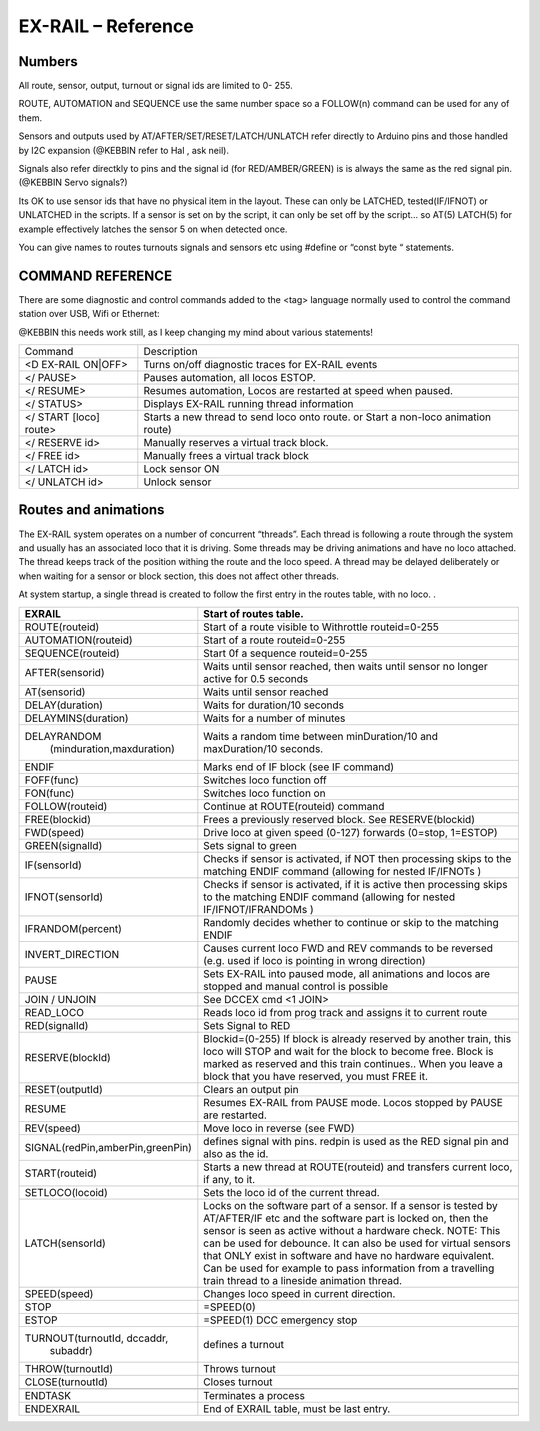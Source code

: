 ********************
EX-RAIL – Reference
********************

Numbers
========

All route, sensor, output, turnout or signal ids are limited to 0- 255.

ROUTE, AUTOMATION and SEQUENCE use the same number space so a FOLLOW(n) command
can be used for any of them.

Sensors and outputs used by AT/AFTER/SET/RESET/LATCH/UNLATCH refer directly to
Arduino pins and those handled by I2C expansion (@KEBBIN refer to Hal , ask neil).

Signals also refer directkly to pins and the signal id (for RED/AMBER/GREEN) is
is always the same as the red signal pin.
(@KEBBIN Servo signals?) 

Its OK to use sensor ids that have no physical item in the layout. These
can only be LATCHED, tested(IF/IFNOT)  or UNLATCHED in the scripts. If a sensor is set on
by the script, it can only be set off by the script… so AT(5) LATCH(5) for
example effectively latches the sensor 5 on when detected once.

You can give names to routes turnouts signals and sensors etc using
#define or “const byte “ statements.

COMMAND REFERENCE
==================

There are some diagnostic and control commands added to the <tag>
language normally used to control the command station over USB, Wifi or
Ethernet:

@KEBBIN this needs work still, as I keep changing my mind about various statements!

+-----------------------------------+-----------------------------------+
| Command                           | Description                       |
+-----------------------------------+-----------------------------------+
| <D EX-RAIL ON|OFF>                | Turns on/off diagnostic traces    |
|                                   | for EX-RAIL events                |
+-----------------------------------+-----------------------------------+
| </ PAUSE>                         | Pauses automation, all locos      |
|                                   | ESTOP.                            |
+-----------------------------------+-----------------------------------+
| </ RESUME>                        | Resumes automation, Locos are     |
|                                   | restarted at speed when paused.   |
+-----------------------------------+-----------------------------------+
| </ STATUS>                        | Displays EX-RAIL running thread   |
|                                   | information                       |
+-----------------------------------+-----------------------------------+
| </ START [loco] route>            | Starts a new thread to send loco  |
|                                   | onto route.                       |
|                                   | or Start a non-loco animation     |
|                                   | route)                            |
+-----------------------------------+-----------------------------------+
| </ RESERVE id>                    | Manually reserves a virtual track |
|                                   | block.                            |
+-----------------------------------+-----------------------------------+
| </ FREE id>                       | Manually frees a virtual track    |
|                                   | block                             |
+-----------------------------------+-----------------------------------+
| </ LATCH id>                      | Lock sensor ON                    |
+-----------------------------------+-----------------------------------+
| </ UNLATCH id>                    | Unlock sensor                     |
+-----------------------------------+-----------------------------------+

Routes and animations
======================

The EX-RAIL system operates on a number of concurrent “threads”. Each thread
is following a route through the system and usually has an associated
loco that it is driving. Some threads may be driving animations and have
no loco attached. The thread keeps track of the position withing the
route and the loco speed. A thread may be delayed deliberately or when
waiting for a sensor or block section, this does not affect other
threads.

At system startup, a single thread is created to follow the first entry
in the routes table, with no loco. .

+-----------------------------------+-----------------------------------+
| EXRAIL                            | Start of routes table.            |
+===================================+===================================+
| ROUTE(routeid)                    | Start of a route visible to       | 
|                                   | Withrottle                        |
|                                   | routeid=0-255                     |
+-----------------------------------+-----------------------------------+
| AUTOMATION(routeid)               | Start of a route                  |
|                                   | routeid=0-255                     |
+-----------------------------------+-----------------------------------+
| SEQUENCE(routeid)                 | Start 0f a sequence               |
|                                   | routeid=0-255                     |
+-----------------------------------+-----------------------------------+
| AFTER(sensorid)                   | Waits until sensor reached, then  |
|                                   | waits until sensor no longer      |
|                                   | active for 0.5 seconds            |
+-----------------------------------+-----------------------------------+
| AT(sensorid)                      | Waits until sensor reached        |
+-----------------------------------+-----------------------------------+
| DELAY(duration)                   | Waits for duration/10 seconds     |
+-----------------------------------+-----------------------------------+
| DELAYMINS(duration)               | Waits for a number of minutes     |
+-----------------------------------+-----------------------------------+
| DELAYRANDOM                       | Waits a random time between       |
|  (minduration,maxduration)        | minDuration/10 and maxDuration/10 |
|                                   | seconds.                          |
+-----------------------------------+-----------------------------------+
| ENDIF                             | Marks end of IF block (see IF     |
|                                   | command)                          |
+-----------------------------------+-----------------------------------+
| FOFF(func)                        | Switches loco function off        |
+-----------------------------------+-----------------------------------+
| FON(func)                         | Switches loco function on         |
+-----------------------------------+-----------------------------------+
| FOLLOW(routeid)                   | Continue at ROUTE(routeid)        |
|                                   | command                           |
+-----------------------------------+-----------------------------------+
| FREE(blockid)                     | Frees a previously reserved       |
|                                   | block. See RESERVE(blockid)       |
+-----------------------------------+-----------------------------------+
| FWD(speed)                        | Drive loco at given speed (0-127) |
|                                   | forwards (0=stop, 1=ESTOP)        |
+-----------------------------------+-----------------------------------+
| GREEN(signalId)                   | Sets signal to green              |
+-----------------------------------+-----------------------------------+
| IF(sensorId)                      | Checks if sensor is activated, if |
|                                   | NOT then processing skips to the  |
|                                   | matching ENDIF command (allowing  |
|                                   | for nested IF/IFNOTs )            |
+-----------------------------------+-----------------------------------+
| IFNOT(sensorId)                   | Checks if sensor is activated, if |
|                                   | it is active then processing      |
|                                   | skips to the matching ENDIF       |
|                                   | command (allowing for nested      |
|                                   | IF/IFNOT/IFRANDOMs )              |
+-----------------------------------+-----------------------------------+
| IFRANDOM(percent)                 | Randomly decides whether to       |
|                                   | continue or skip to the matching  |
|                                   | ENDIF                             |
+-----------------------------------+-----------------------------------+
| INVERT_DIRECTION                  | Causes current loco FWD and REV   |
|                                   | commands to be reversed (e.g.     |
|                                   | used if loco is pointing in wrong |
|                                   | direction)                        |
+-----------------------------------+-----------------------------------+
| PAUSE                             | Sets EX-RAIL into paused mode, all|
|                                   | animations and locos are stopped  |
|                                   | and manual control is possible    |
+-----------------------------------+-----------------------------------+
| JOIN / UNJOIN                     | See DCCEX cmd <1 JOIN>            |
+-----------------------------------+-----------------------------------+
| READ_LOCO                         | Reads loco id from prog track and |
|                                   | assigns it to current route       |
+-----------------------------------+-----------------------------------+
| RED(signalId)                     | Sets Signal to RED                |
+-----------------------------------+-----------------------------------+
| RESERVE(blockId)                  | Blockid=(0-255)                   |
|                                   | If block is already reserved by   |
|                                   | another train, this loco will     |
|                                   | STOP and wait for the block to    |
|                                   | become free.                      |
|                                   | Block is marked as reserved and   |
|                                   | this train continues..            |
|                                   | When you leave a block that you   |
|                                   | have reserved, you must FREE it.  |
+-----------------------------------+-----------------------------------+
| RESET(outputId)                   | Clears an output pin              |
+-----------------------------------+-----------------------------------+
| RESUME                            | Resumes EX-RAIL from PAUSE mode.  |
|                                   | Locos stopped by PAUSE are        |
|                                   | restarted.                        |
+-----------------------------------+-----------------------------------+
| REV(speed)                        | Move loco in reverse (see FWD)    |
+-----------------------------------+-----------------------------------+
| SIGNAL(redPin,amberPin,greenPin)  | defines signal with pins.         |
|                                   | redpin is used as the RED signal  |
|                                   | pin and also as the id.           |
+-----------------------------------+-----------------------------------+
| START(routeid)                    | Starts a new thread at            |
|                                   | ROUTE(routeid) and transfers      |
|                                   | current loco, if any, to it.      |
+-----------------------------------+-----------------------------------+
| SETLOCO(locoid)                   | Sets the loco id of the current   |
|                                   | thread.                           |
+-----------------------------------+-----------------------------------+
| LATCH(sensorId)                   | Locks on the software part of a   |
|                                   | sensor.                           |
|                                   | If a sensor is tested by          |
|                                   | AT/AFTER/IF etc and the software  |
|                                   | part is locked on, then the       |
|                                   | sensor is seen as active without  |
|                                   | a hardware check.                 |
|                                   | NOTE: This can be used for        |
|                                   | debounce. It can also be used for |
|                                   | virtual sensors that ONLY exist   |
|                                   | in software and have no hardware  |
|                                   | equivalent. Can be used for       |
|                                   | example to pass information from  |
|                                   | a travelling train thread to a    |
|                                   | lineside animation thread.        |
+-----------------------------------+-----------------------------------+
| SPEED(speed)                      | Changes loco speed in current     |
|                                   | direction.                        |
+-----------------------------------+-----------------------------------+
| STOP                              | =SPEED(0)                         |
+-----------------------------------+-----------------------------------+
| ESTOP                             | =SPEED(1) DCC emergency stop      |
+-----------------------------------+-----------------------------------+
| TURNOUT(turnoutId, dccaddr,       | defines a turnout                 |
|          subaddr)                 |                                   |
+-----------------------------------+-----------------------------------+
| THROW(turnoutId)                  | Throws turnout                    |
+-----------------------------------+-----------------------------------+
| CLOSE(turnoutId)                  | Closes turnout                    |
+-----------------------------------+-----------------------------------+
|                                   |                                   |
+-----------------------------------+-----------------------------------+
| ENDTASK                           | Terminates a process              |
+-----------------------------------+-----------------------------------+
| ENDEXRAIL                         | End of EXRAIL table, must be last |
|                                   | entry.                            |
+-----------------------------------+-----------------------------------+
